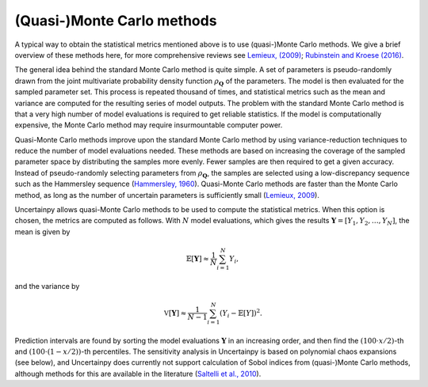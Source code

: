 .. _qmc:

(Quasi-)Monte Carlo methods
===========================

A typical way to obtain the statistical metrics mentioned above is to use
(quasi-)Monte Carlo methods.
We give a brief overview of these methods here,
for more comprehensive reviews see `Lemieux, (2009)`_; `Rubinstein and Kroese (2016)`_.

.. _Lemieux, (2009): http://www.springer.com/us/book/9780387781648
.. _Rubinstein and Kroese (2016): http://onlinelibrary.wiley.com/book/10.1002/9781118631980

The general idea behind the standard Monte Carlo method is quite simple.
A set of parameters is pseudo-randomly drawn from the joint multivariate probability
density function :math:`\rho_{\boldsymbol{Q}}` of the parameters.
The model is then evaluated for the sampled parameter set.
This process is repeated thousand of times,
and statistical metrics such as the mean and variance are computed for the
resulting series of model outputs.
The problem with the standard Monte Carlo method is that a very high number of
model evaluations is required to get reliable statistics.
If the model is computationally expensive,
the Monte Carlo method may require insurmountable computer power.

Quasi-Monte Carlo methods improve upon the standard Monte Carlo method by using
variance-reduction techniques to reduce the number of model evaluations needed.
These methods are based on increasing the coverage of the sampled parameter
space by distributing the samples more evenly.
Fewer samples are then required to get a given accuracy.
Instead of pseudo-randomly selecting parameters from :math:`\rho_{\boldsymbol{Q}}`,
the samples are selected using a low-discrepancy sequence such as the
Hammersley sequence (`Hammersley, 1960`_).
Quasi-Monte Carlo methods are faster than the Monte Carlo method,
as long as the number of uncertain parameters is sufficiently small
(`Lemieux, 2009`_).

.. _Hammersley, 1960: http://dx.doi.org/10.1111/j.1749-6632.1960.tb42846.x
.. _Lemieux, 2009: http://www.springer.com/us/book/9780387781648



Uncertainpy allows quasi-Monte Carlo methods to be used to compute the
statistical metrics.
When this option is chosen, the metrics are computed as follows.
With :math:`N` model evaluations,
which gives the results :math:`\boldsymbol{Y} = [Y_1, Y_2, \ldots, Y_N]`,
the mean is given by

.. math::

    \mathbb{E}[\boldsymbol{Y}] \approx \frac{1}{N}\sum_{i=1}^{N} Y_i,

and the variance by

.. math::

    \mathbb{V}[\boldsymbol{Y}] \approx \frac{1}{N-1}\sum_{i=1}^{N} {\left(Y_i - \mathbb{E}[Y]\right)}^2.

Prediction intervals are found by sorting the model evaluations
:math:`\boldsymbol{Y}` in an increasing order,
and then find the :math:`(100\cdot x/2)`-th and :math:`(100\cdot (1 - x/2))`-th percentiles.
The sensitivity analysis in Uncertainpy is based on polynomial chaos expansions
(see below),
and Uncertainpy does currently not support calculation of Sobol indices from
(quasi-)Monte Carlo methods,
although methods for this are available in the literature (`Saltelli et al., 2010`_).


.. _Saltelli et al., 2010: http://dx.doi.org/10.1016/j.cpc.2009.09.018